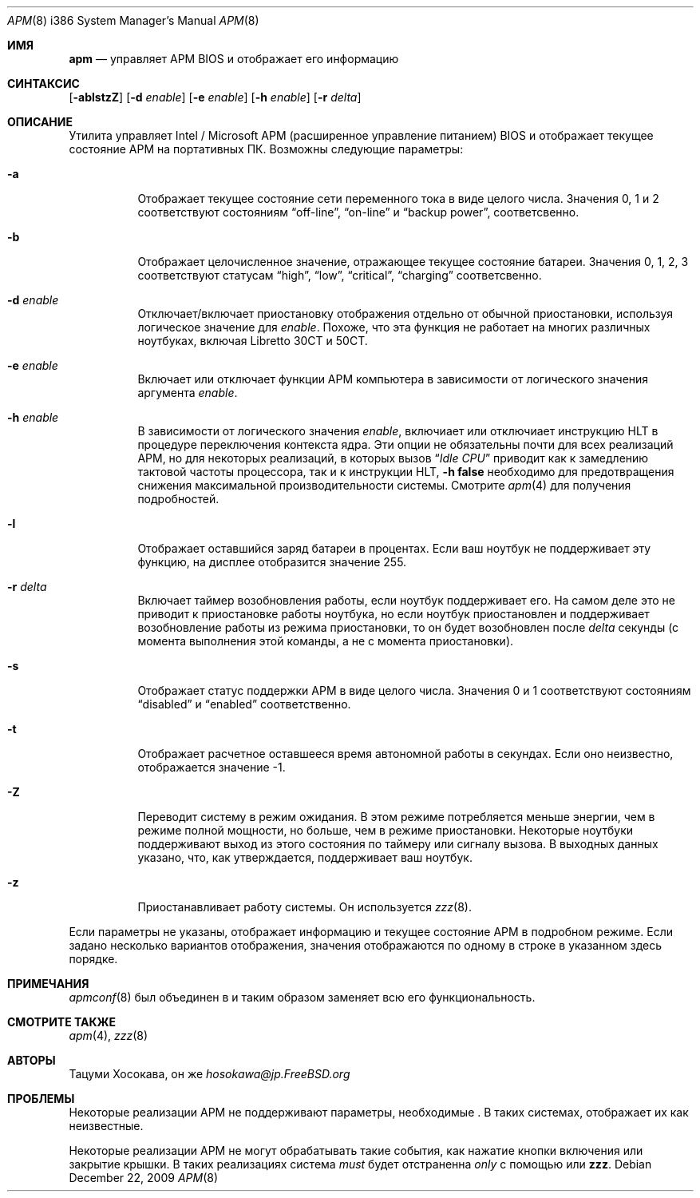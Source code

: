 .\" LP (Laptop Package)
.\"
.\" Copyright (c) 1994 by Tatsumi Hosokawa <hosokawa@jp.FreeBSD.org>
.\"
.\" This software may be used, modified, copied, and distributed, in
.\" both source and binary form provided that the above copyright and
.\" these terms are retained. Under no circumstances is the author
.\" responsible for the proper functioning of this software, nor does
.\" the author assume any responsibility for damages incurred with its
.\" use.
.\"
.Dd December 22, 2009
.Dt APM 8 i386
.Os
.Sh ИМЯ
.Nm apm
.Nd управляет APM BIOS и отображает его информацию
.Sh СИНТАКСИС
.Nm
.Op Fl ablstzZ
.Op Fl d Ar enable
.Op Fl e Ar enable
.Op Fl h Ar enable
.Op Fl r Ar delta
.Sh ОПИСАНИЕ
Утилита
.Nm
управляет Intel / Microsoft APM (расширенное управление питанием) BIOS и
отображает текущее состояние APM на портативных ПК.
Возможны следующие параметры:
.Bl -tag -width indent
.It Fl a
Отображает текущее состояние сети переменного тока в виде целого числа.
Значения
0, 1 и 2 соответствуют состояниям
.Dq off-line ,
.Dq on-line
и
.Dq backup power , 
соответсвенно.
.It Fl b
Отображает целочисленное значение, отражающее текущее состояние батареи.
Значения 0, 1, 2, 3 соответствуют статусам
.Dq high ,
.Dq low ,
.Dq critical ,
.Dq charging
соответсвенно.
.It Fl d Ar enable
Отключает/включает приостановку отображения отдельно от обычной приостановки,
используя логическое значение для
.Ar enable .
Похоже, что эта функция не работает на многих различных ноутбуках,
включая Libretto 30CT и 50CT.
.It Fl e Ar enable
Включает или отключает функции APM компьютера
в зависимости от логического значения аргумента
.Ar enable .
.It Fl h Ar enable
В зависимости от логического значения
.Ar enable ,
включиает или отключиает инструкцию HLT в процедуре переключения контекста ядра.
Эти опции не обязательны почти для всех реализаций APM,
но для некоторых реализаций, в которых вызов
.Dq Pa Idle CPU
приводит как к замедлению тактовой частоты процессора, так и к инструкции HLT,
.Fl h Cm false
необходимо для предотвращения снижения максимальной производительности системы.
Смотрите
.Xr apm 4
для получения подробностей.
.It Fl l
Отображает оставшийся заряд батареи в процентах.
Если ваш ноутбук не
поддерживает эту функцию, на дисплее отобразится значение 255.
.It Fl r Ar delta
Включает таймер возобновления работы, если ноутбук поддерживает его.
На самом деле это
не приводит к приостановке работы ноутбука, но если ноутбук приостановлен
и поддерживает возобновление работы из режима приостановки, то он будет возобновлен после
.Ar delta
секунды (с момента выполнения этой команды, а не с момента приостановки).
.It Fl s
Отображает статус поддержки APM в виде целого числа.
Значения
0 и 1 соответствуют состояниям
.Dq disabled
и
.Dq enabled
соответственно.
.It Fl t
Отображает расчетное оставшееся время автономной работы в секундах.
Если
оно неизвестно, отображается значение -1.
.It Fl Z
Переводит систему в режим ожидания.
В этом режиме потребляется меньше энергии, чем
в режиме полной мощности, но больше, чем в режиме приостановки.
Некоторые ноутбуки поддерживают
выход из этого состояния по таймеру или сигналу вызова.
В
выходных данных
.Nm
указано, что, как утверждается, поддерживает ваш ноутбук.
.It Fl z
Приостанавливает работу системы.
Он используется
.Xr zzz 8 .
.El
.Pp
Если параметры не указаны,
.Nm
отображает информацию и текущее состояние APM в подробном режиме.
Если задано несколько вариантов отображения, значения отображаются по одному
в строке в указанном здесь порядке.
.Sh ПРИМЕЧАНИЯ
.Xr apmconf 8
был объединен в
.Nm
и таким образом
.Nm
заменяет всю его функциональность.
.Sh СМОТРИТЕ ТАКЖЕ
.Xr apm 4 ,
.Xr zzz 8
.Sh АВТОРЫ
.An Тацуми Хосокава, он же Mt hosokawa@jp.FreeBSD.org
.Sh ПРОБЛЕМЫ
Некоторые реализации APM не поддерживают параметры, необходимые
.Nm .
В таких системах,
.Nm
отображает их как неизвестные.
.Pp
Некоторые реализации APM не могут обрабатывать такие события, как нажатие кнопки
включения или закрытие крышки.
В таких реализациях система
.Ar must
будет отстраненна
.Ar only
с помощью
.Nm
или
.Nm zzz .
